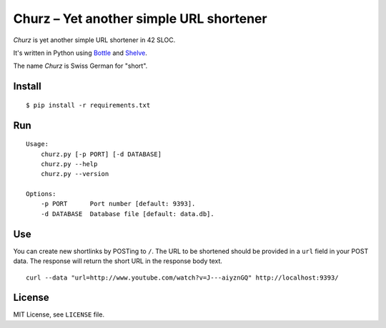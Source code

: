 ########################################
Churz – Yet another simple URL shortener
########################################

*Churz* is yet another simple URL shortener in 42 SLOC.

It's written in Python using `Bottle`_ and `Shelve`_.

The name *Churz* is Swiss German for "short".

Install
=======

::

    $ pip install -r requirements.txt

Run
===

::

    Usage:
        churz.py [-p PORT] [-d DATABASE]
        churz.py --help
        churz.py --version

    Options:
        -p PORT      Port number [default: 9393].
        -d DATABASE  Database file [default: data.db].

Use
===

You can create new shortlinks by POSTing to ``/``. The URL to be shortened should
be provided in a ``url`` field in your POST data. The response will return the
short URL in the response body text. ::

    curl --data "url=http://www.youtube.com/watch?v=J---aiyznGQ" http://localhost:9393/

License
=======

MIT License, see ``LICENSE`` file.


.. _Bottle: http://bottlepy.org/
.. _Shelve: http://docs.python.org/library/shelve.html
